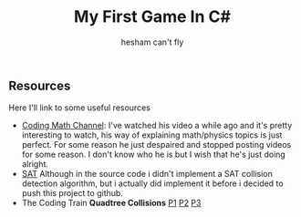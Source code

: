 #+title: My First Game In C#
#+author: hesham can't fly

** Resources
Here I'll link to some useful resources
- [[https://www.youtube.com/@codingmath][Coding Math Channel]]: I've watched his video a while ago and it's pretty interesting to watch, his way of explaining math/physics topics is just perfect. For some reason he just despaired and stopped posting videos for some reason. I don't know who he is but I wish that he's just doing alright.
- [[https://www.sevenson.com.au/programming/sat/][SAT]] Although in the source code i didn't implement a SAT collision detection algorithm, but i actually did implement it before i decided to push this project to github.
- The Coding Train *Quadtree Collisions* [[https://youtu.be/OJxEcs0w_kE][P1]] [[https://youtu.be/QQx_NmCIuCY][P2]] [[https://www.youtube.com/watch?v=z0YFFg_nBjw][P3]]
